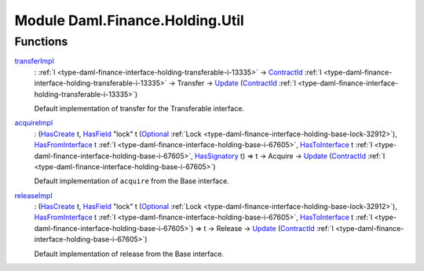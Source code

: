 .. Copyright (c) 2022 Digital Asset (Switzerland) GmbH and/or its affiliates. All rights reserved.
.. SPDX-License-Identifier: Apache-2.0

.. _module-daml-finance-holding-util-87323:

Module Daml.Finance.Holding.Util
================================

Functions
---------

.. _function-daml-finance-holding-util-transferimpl-88690:

`transferImpl <function-daml-finance-holding-util-transferimpl-88690_>`_
  \: :ref:`I <type-daml-finance-interface-holding-transferable-i-13335>` \-\> `ContractId <https://docs.daml.com/daml/stdlib/Prelude.html#type-da-internal-lf-contractid-95282>`_ :ref:`I <type-daml-finance-interface-holding-transferable-i-13335>` \-\> Transfer \-\> `Update <https://docs.daml.com/daml/stdlib/Prelude.html#type-da-internal-lf-update-68072>`_ (`ContractId <https://docs.daml.com/daml/stdlib/Prelude.html#type-da-internal-lf-contractid-95282>`_ :ref:`I <type-daml-finance-interface-holding-transferable-i-13335>`)

  Default implementation of transfer for the Transferable interface\.

.. _function-daml-finance-holding-util-acquireimpl-34800:

`acquireImpl <function-daml-finance-holding-util-acquireimpl-34800_>`_
  \: (`HasCreate <https://docs.daml.com/daml/stdlib/Prelude.html#class-da-internal-template-functions-hascreate-45738>`_ t, `HasField <https://docs.daml.com/daml/stdlib/DA-Record.html#class-da-internal-record-hasfield-52839>`_ \"lock\" t (`Optional <https://docs.daml.com/daml/stdlib/Prelude.html#type-da-internal-prelude-optional-37153>`_ :ref:`Lock <type-daml-finance-interface-holding-base-lock-32912>`), `HasFromInterface <https://docs.daml.com/daml/stdlib/Prelude.html#class-da-internal-interface-hasfrominterface-43863>`_ t :ref:`I <type-daml-finance-interface-holding-base-i-67605>`, `HasToInterface <https://docs.daml.com/daml/stdlib/Prelude.html#class-da-internal-interface-hastointerface-68104>`_ t :ref:`I <type-daml-finance-interface-holding-base-i-67605>`, `HasSignatory <https://docs.daml.com/daml/stdlib/Prelude.html#class-da-internal-template-functions-hassignatory-17507>`_ t) \=\> t \-\> Acquire \-\> `Update <https://docs.daml.com/daml/stdlib/Prelude.html#type-da-internal-lf-update-68072>`_ (`ContractId <https://docs.daml.com/daml/stdlib/Prelude.html#type-da-internal-lf-contractid-95282>`_ :ref:`I <type-daml-finance-interface-holding-base-i-67605>`)

  Default implementation of ``acquire`` from the Base interface\.

.. _function-daml-finance-holding-util-releaseimpl-24083:

`releaseImpl <function-daml-finance-holding-util-releaseimpl-24083_>`_
  \: (`HasCreate <https://docs.daml.com/daml/stdlib/Prelude.html#class-da-internal-template-functions-hascreate-45738>`_ t, `HasField <https://docs.daml.com/daml/stdlib/DA-Record.html#class-da-internal-record-hasfield-52839>`_ \"lock\" t (`Optional <https://docs.daml.com/daml/stdlib/Prelude.html#type-da-internal-prelude-optional-37153>`_ :ref:`Lock <type-daml-finance-interface-holding-base-lock-32912>`), `HasFromInterface <https://docs.daml.com/daml/stdlib/Prelude.html#class-da-internal-interface-hasfrominterface-43863>`_ t :ref:`I <type-daml-finance-interface-holding-base-i-67605>`, `HasToInterface <https://docs.daml.com/daml/stdlib/Prelude.html#class-da-internal-interface-hastointerface-68104>`_ t :ref:`I <type-daml-finance-interface-holding-base-i-67605>`) \=\> t \-\> Release \-\> `Update <https://docs.daml.com/daml/stdlib/Prelude.html#type-da-internal-lf-update-68072>`_ (`ContractId <https://docs.daml.com/daml/stdlib/Prelude.html#type-da-internal-lf-contractid-95282>`_ :ref:`I <type-daml-finance-interface-holding-base-i-67605>`)

  Default implementation of release from the Base interface\.
